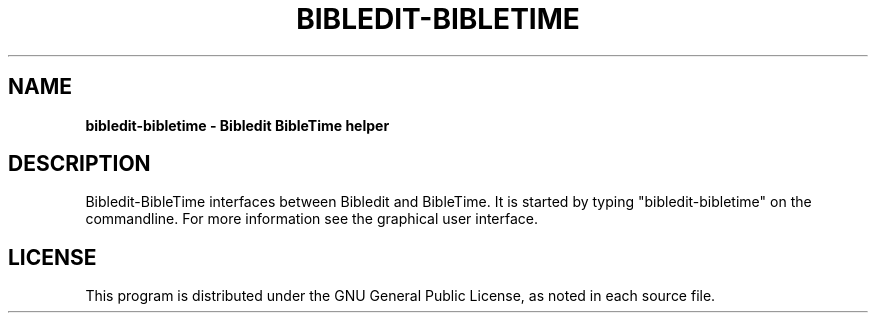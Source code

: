 .TH BIBLEDIT-BIBLETIME 1 "March 22 2010" "Version 1.0"
.SH NAME
.B bibledit-bibletime \- Bibledit BibleTime helper
.SH DESCRIPTION
Bibledit-BibleTime interfaces between Bibledit and BibleTime.
It is started by typing "bibledit-bibletime" on the commandline. 
For more information see the graphical user interface.
.PP
.SH LICENSE
This program is distributed under the GNU General Public License, as noted in
each source file.
